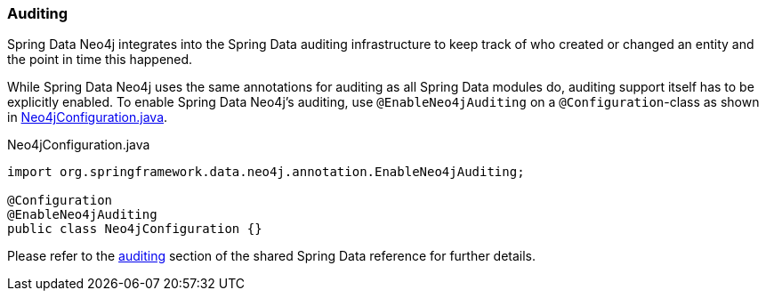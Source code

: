 [[reference_programming-auditing]]
=== Auditing

Spring Data Neo4j integrates into the Spring Data auditing infrastructure
to keep track of who created or changed an entity and the point in time this happened.

While Spring Data Neo4j uses the same annotations for auditing as all Spring Data modules do, auditing support itself has to be explicitly enabled.
To enable Spring Data Neo4j's auditing, use `@EnableNeo4jAuditing` on a `@Configuration`-class as shown in <<EnabledAuditing>>.

[source,java]
[[EnabledAuditing]]
.Neo4jConfiguration.java
----
import org.springframework.data.neo4j.annotation.EnableNeo4jAuditing;

@Configuration
@EnableNeo4jAuditing
public class Neo4jConfiguration {}
----

Please refer to the <<auditing,auditing>> section of the shared Spring Data reference for further details.